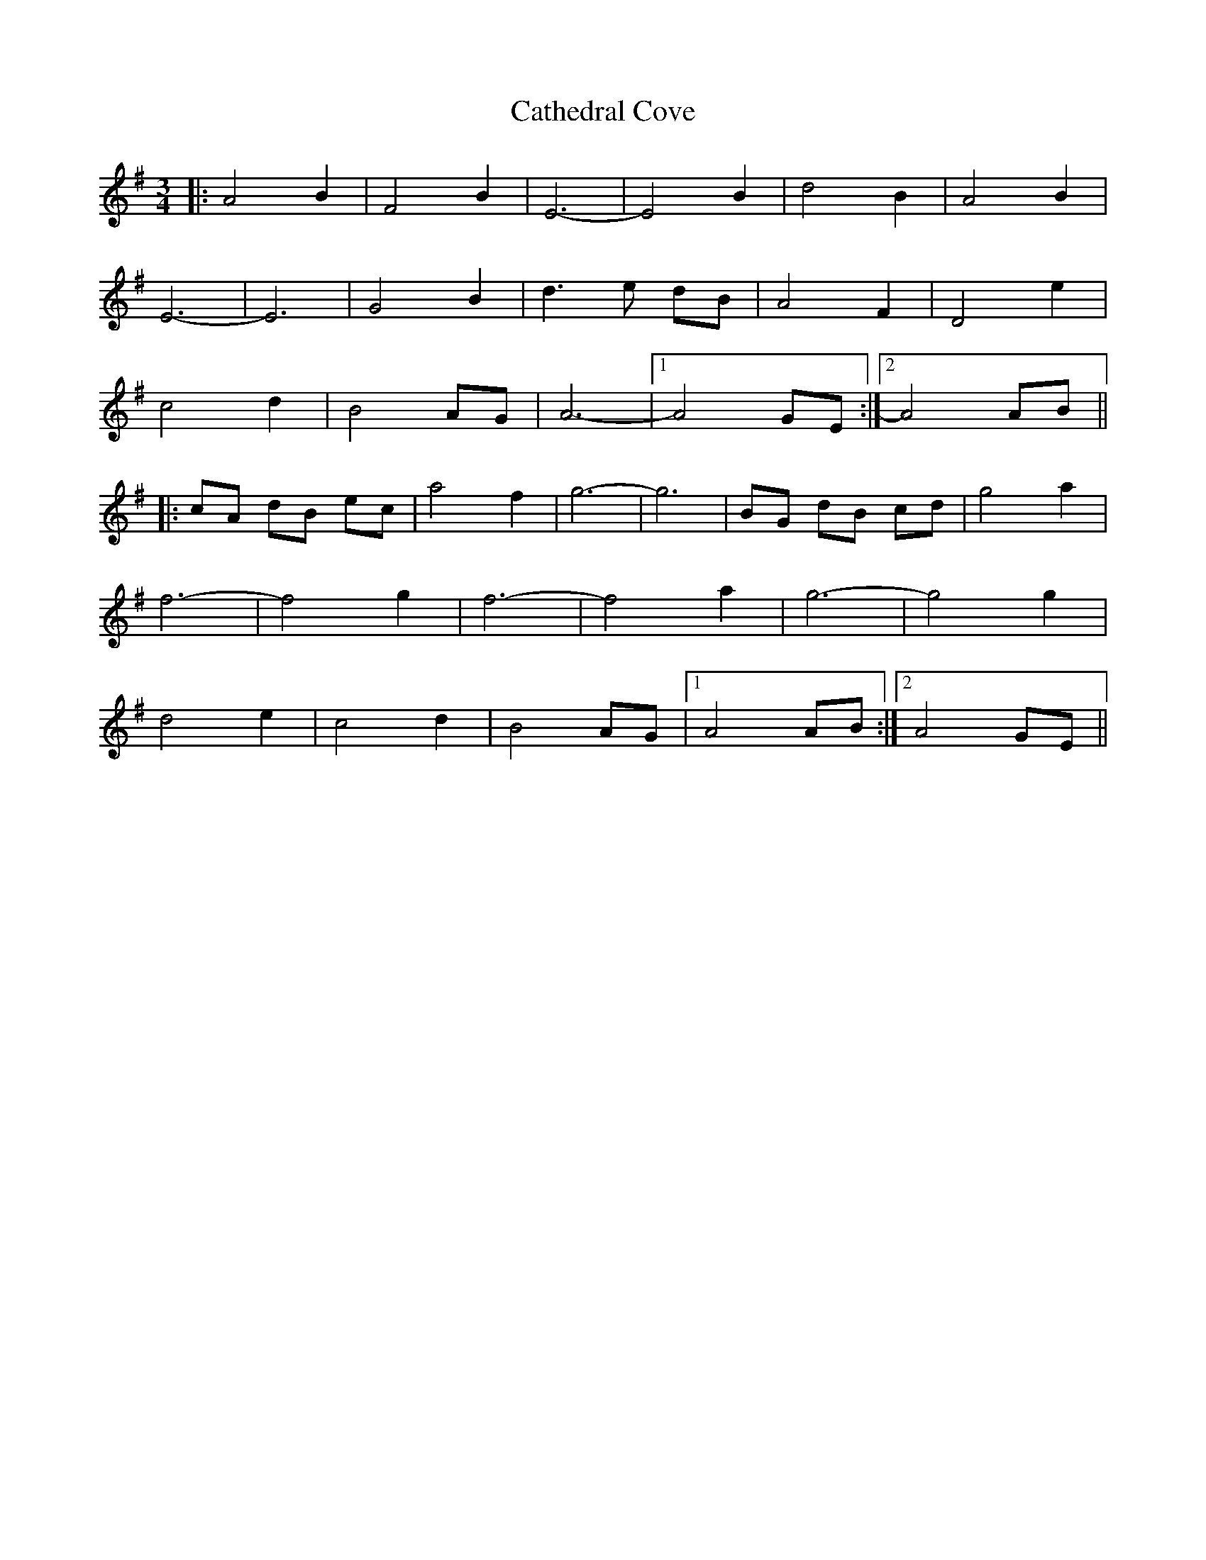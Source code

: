 X: 6557
T: Cathedral Cove
R: waltz
M: 3/4
K: Adorian
|:A4 B2|F4 B2|E6-|E4 B2|d4 B2|A4 B2|
E6-|E6|G4 B2|d3 e dB|A4 F2|D4 e2|
c4 d2|B4 AG|A6-|1 A4 GE:|2 A4 AB||
|:cA dB ec|a4 f2|g6-|g6|BG dB cd|g4 a2|
f6-|f4 g2|f6-|f4 a2|g6-|g4 g2|
d4 e2|c4 d2|B4 AG|1 A4 AB:|2 A4 GE||

